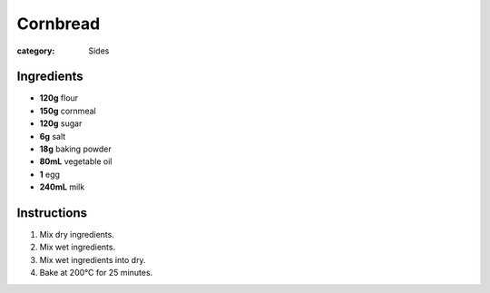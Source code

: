 Cornbread
=========

:category: Sides

Ingredients
-----------

* **120g** flour
* **150g** cornmeal
* **120g** sugar
* **6g** salt
* **18g** baking powder
* **80mL** vegetable oil
* **1** egg
* **240mL** milk

Instructions
------------

1.  Mix dry ingredients.
2.  Mix wet ingredients.
3.  Mix wet ingredients into dry.
4.  Bake at 200°C for 25 minutes.

